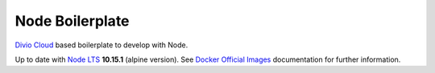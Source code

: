 ================
Node Boilerplate
================

`Divio Cloud <http://www.divio.com/>`_ based boilerplate to develop with Node.

Up to date with `Node LTS <https://nodejs.org/>`_ **10.15.1** (alpine version).
See `Docker Official Images <https://hub.docker.com/_/node/>`_ documentation
for further information.
